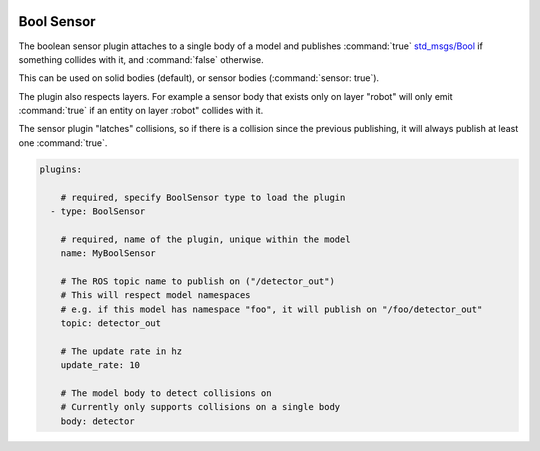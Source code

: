 .. image:: ../_static/flatland_logo2.png
    :width: 250px
    :align: right
    :target: ../_static/flatland_logo2.png

Bool Sensor
===========

The boolean sensor plugin attaches to a single body of a model and publishes :command:`true` `std_msgs/Bool <http://docs.ros.org/api/std_msgs/html/msg/Bool.html>`_ if something collides with it, and :command:`false` otherwise.

This can be used on solid bodies (default), or sensor bodies (:command:`sensor: true`).

The plugin also respects layers. For example a sensor body that exists only on layer "robot" will only emit :command:`true` if an entity on layer :robot" collides with it.

The sensor plugin "latches" collisions, so if there is a collision since the previous publishing, it will always publish at least one :command:`true`.


.. code-block:: yaml

  plugins:

      # required, specify BoolSensor type to load the plugin
    - type: BoolSensor

      # required, name of the plugin, unique within the model
      name: MyBoolSensor

      # The ROS topic name to publish on ("/detector_out")
      # This will respect model namespaces
      # e.g. if this model has namespace "foo", it will publish on "/foo/detector_out"
      topic: detector_out

      # The update rate in hz
      update_rate: 10

      # The model body to detect collisions on
      # Currently only supports collisions on a single body
      body: detector